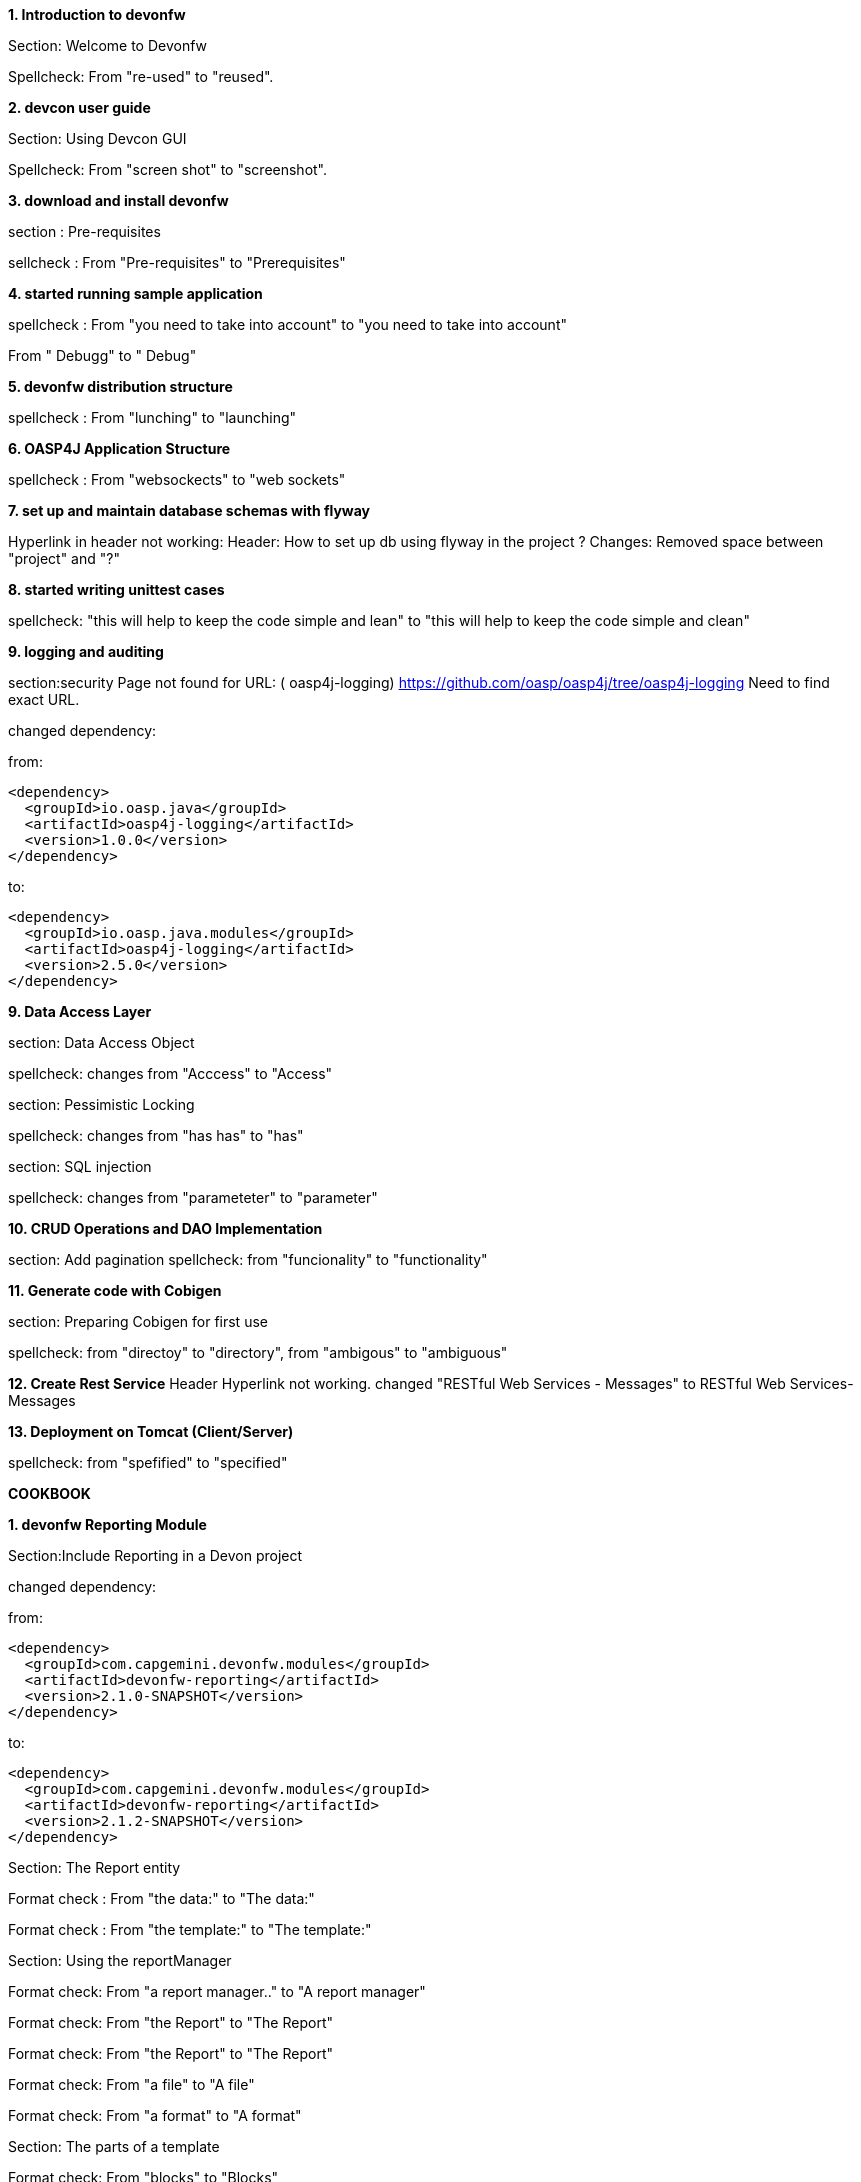 :toc: macro
toc::[]

:doctype: book
:reproducible:
:source-highlighter: rouge
:listing-caption: Listing

**1. Introduction to devonfw**

Section: Welcome to Devonfw 

Spellcheck: From "re-used" to "reused". 


**2. devcon user guide**

Section: Using Devcon GUI

Spellcheck: From "screen shot" to "screenshot".

**3. download and install devonfw**

section : Pre-requisites

sellcheck : From "Pre-requisites" to "Prerequisites"

**4. started running sample application**

spellcheck : 
From "you need to take into account" to "you need to take into account"

From " Debugg" to " Debug"

**5. devonfw distribution structure**

spellcheck : 
From "lunching" to "launching"

**6. OASP4J Application Structure**

spellcheck : 
From "websockects" to "web sockets"

**7. set up and maintain database schemas with flyway**

Hyperlink in header not working: 
Header: How to set up db using flyway in the project ? 
Changes: Removed space between "project" and "?"


**8. started writing unittest cases**

spellcheck: "this will help to keep the code simple and lean" to "this will help to keep the code simple and clean"

**9. logging and auditing**

section:security  
Page not found for URL: ( oasp4j-logging) https://github.com/oasp/oasp4j/tree/oasp4j-logging
Need to find exact URL.

changed dependency:

from:

[source,xml]
----
<dependency>
  <groupId>io.oasp.java</groupId>
  <artifactId>oasp4j-logging</artifactId>
  <version>1.0.0</version>
</dependency>
----

to:
[source,xml]
----
<dependency>
  <groupId>io.oasp.java.modules</groupId>
  <artifactId>oasp4j-logging</artifactId>
  <version>2.5.0</version>
</dependency>
---- 

**9. Data Access Layer**

section: Data Access Object

spellcheck: changes from "Acccess" to "Access"

section: Pessimistic Locking

spellcheck: changes from "has has" to "has"

section: SQL injection

spellcheck: changes from "parameteter"  to "parameter"


**10. CRUD Operations and DAO Implementation**

section:  Add pagination
spellcheck: from "funcionality" to "functionality"

**11. Generate code with Cobigen**

section: Preparing Cobigen for first use

spellcheck: 
from "directoy" to "directory", 
from "ambigous" to "ambiguous"

**12. Create Rest Service**
Header Hyperlink not working.
changed "RESTful Web Services - Messages" to RESTful Web Services-Messages

**13. Deployment on Tomcat (Client/Server)**

spellcheck: from "spefified" to "specified"















































**COOKBOOK**  

**1. devonfw Reporting Module**   

Section:Include Reporting in a Devon project

changed dependency:

from:

[source,xml]
----
<dependency>
  <groupId>com.capgemini.devonfw.modules</groupId>
  <artifactId>devonfw-reporting</artifactId>
  <version>2.1.0-SNAPSHOT</version>
</dependency>
----

to:
[source,xml]
----
<dependency>
  <groupId>com.capgemini.devonfw.modules</groupId>
  <artifactId>devonfw-reporting</artifactId>
  <version>2.1.2-SNAPSHOT</version>
</dependency>
---- 
 
Section: The Report entity

Format check :  From "the data:" to "The data:" 

Format check :  From "the template:" to "The template:" 
 
Section: Using the reportManager

Format check:  From "a report manager.." to "A report manager" 

Format check:  From "the Report" to "The Report" 

Format check:  From "the Report" to "The Report" 

Format check:  From "a file" to "A file" 

Format check:  From "a format" to "A format" 

Section: The parts of a template

Format check:  From "blocks" to "Blocks" 

**2. devonfw Active Directory Auth module**   

Section:Configure the LDAP-AD connection

Link associated with "here" text is not redirected to info page. it always redirects to create new page. 

section:Include Reporting in a Devon project

changed dependency:

from:

[source,xml]
----
<dependency>
      <groupId>com.capgemini.devonfw.modules</groupId>
      <artifactId>devonfw-winauth-ad</artifactId>
      <version>2.1.0-SNAPSHOT</version>
</dependency>
----

to:
[source,xml]
----
<dependency>
      <groupId>com.capgemini.devonfw.modules</groupId>
      <artifactId>devonfw-winauth-ad</artifactId>
      <version>2.1.2-SNAPSHOT</version>
</dependency>
---- 

**3. devonfw Windows Single Sign-on Auth module**   

Section:Include Winauth SSO in a Devon project

changed dependency:

from:

[source,xml]
----
dependency>
      <groupId>com.capgemini.devonfw.modules</groupId>
      <artifactId>devonfw-winauth-sso</artifactId>
      <version>2.1.0-SNAPSHOT</version>
</dependency>

----

to:
[source,xml]
----
dependency>
      <groupId>com.capgemini.devonfw.modules</groupId>
      <artifactId>devonfw-winauth-sso</artifactId>
      <version>2.1.2-SNAPSHOT</version>
</dependency>
----


**4. devonfw Async Module**   

Section: Adding the async module dependency to your project

changed dependency:

from:

[source,xml]
----
 <dependency>
    <groupId>com.capgemini.devonfw.modules</groupId>
    <artifactId>devonfw-async</artifactId>
    <version>2.1.0-SNAPSHOT</version>
</dependency>

----

to:
[source,xml]
----
 <dependency>
    <groupId>com.capgemini.devonfw.modules</groupId>
    <artifactId>devonfw-async</artifactId>
    <version>2.1.2-SNAPSHOT</version>
</dependency>

---- 

**5.  devonfw Async Module**   

section: Module Configuration

Format check :  From "core pool size:" to "Core pool size:" 

Format check:  From "time out:" to "Time out:"
 
Format check:  From "core pool size: 10." to "Core pool size: 10." 

Format check:  From "milliseconds: 0." to "Milliseconds: 0." 

Format check:  From "response Content:" to "Response Content:" 

Format check:  From "mediatype:" to "Mediatype:" 

**6.  devonfw Integration module**   

section: Module Configuration 

spell check:  From "data base" to "database" 

Section:IP Integration module details 

changed dependency:

from:

[source,xml]
----
<dependency>
      <groupId>com.capgemini.devonfw.modules</groupId>
      <artifactId>devonfw-integration</artifactId>
      <version>2.1.0-SNAPSHOT</version>
</dependency>

----

to:
[source,xml]
----
<dependency>
      <groupId>com.capgemini.devonfw.modules</groupId>
      <artifactId>devonfw-integration</artifactId>
      <version>2.1.2-SNAPSHOT</version>
</dependency>

---- 

Section:Emitter application example 

Spellcheck:  From "Lets" to "Let's"

Section: Receiver-Sender application configuration

spellcheck: From "sernder" to "sender"

Section:Types of channels that can be created

spellcheck:  From "behaviour" to "behavior"

**7.  Security: Authentication and Authorization**  

Section:Authentication

spellcheck:  From "overriden " to "overridden" 

Section: Configuration on URL level

spellcheck:  From " seperately " to " separately" 

Section:Check Data-based Permissions

spellcheck:  From " adress  " to " address"

**8. Batch Layer**

Section: Chunk Processing

spellcheck:  From "comprsie" to " comprise" 

spellcheck:  From "chuncks" to "chunks." 


**9.  devonfw microservices**

Section:Introduction

spellcheck:  From "data base" to "database" 

**10. cobigen advanced use cases soap and nested data**

section:Cobigen advanced use cases: SOAP and nested data
Grammer changes: changes from"to create" to "of creating" 

**11. cobigen advanced use cases soap and nested data **

section: Introduction

Grammer change from "to create" to "creating" 

**12. Compatibility guide for Java7 Java8 and Tomcat7 Tomcat8 **

Header Hyperlink "Change installed jre in eclipse" not working
Changed Hyperlink from "Change _installed_ jre in eclipse" to "Change installed jre in eclipse" : Removed Italic

